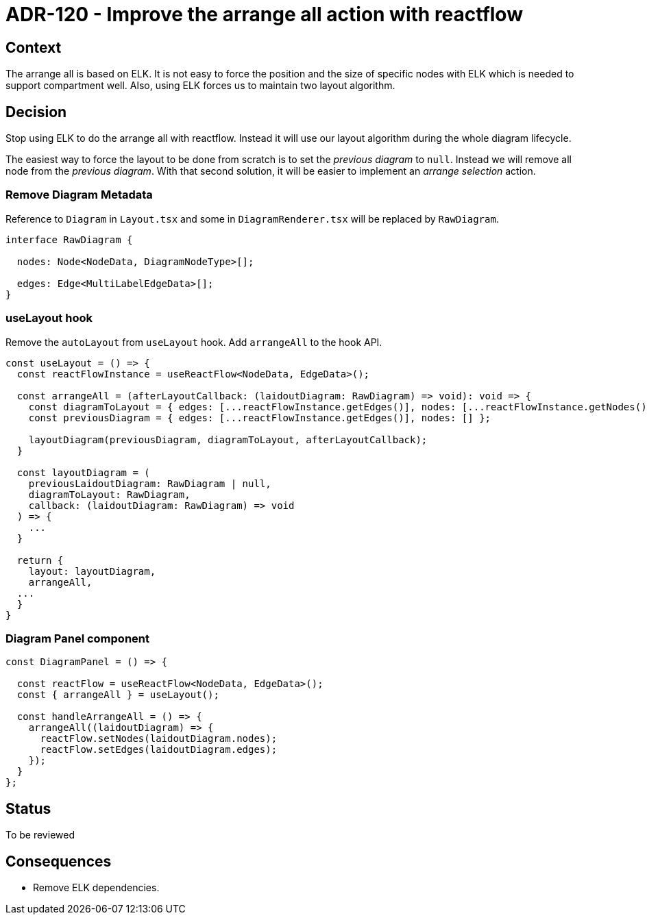 = ADR-120 - Improve the arrange all action with reactflow

== Context

The arrange all is based on ELK.
It is not easy to force the position and the size of specific nodes with ELK which is needed to support compartment well.
Also, using ELK forces us to maintain two layout algorithm.

== Decision

Stop using ELK to do the arrange all with reactflow.
Instead it will use our layout algorithm during the whole diagram lifecycle.

The easiest way to force the layout to be done from scratch is to set the _previous diagram_ to `null`.
Instead we will remove all node from the _previous diagram_.
With that second solution, it will be easier to implement an _arrange selection_ action.

=== Remove Diagram Metadata

Reference to `Diagram` in `Layout.tsx` and some in `DiagramRenderer.tsx` will be replaced by `RawDiagram`.

```typescript

interface RawDiagram {

  nodes: Node<NodeData, DiagramNodeType>[];

  edges: Edge<MultiLabelEdgeData>[];
}

```

=== useLayout hook

Remove the `autoLayout` from `useLayout` hook.
Add `arrangeAll` to the hook API.

```typescript

const useLayout = () => {
  const reactFlowInstance = useReactFlow<NodeData, EdgeData>();

  const arrangeAll = (afterLayoutCallback: (laidoutDiagram: RawDiagram) => void): void => {
    const diagramToLayout = { edges: [...reactFlowInstance.getEdges()], nodes: [...reactFlowInstance.getNodes()] };
    const previousDiagram = { edges: [...reactFlowInstance.getEdges()], nodes: [] };

    layoutDiagram(previousDiagram, diagramToLayout, afterLayoutCallback);
  }

  const layoutDiagram = (
    previousLaidoutDiagram: RawDiagram | null,
    diagramToLayout: RawDiagram,
    callback: (laidoutDiagram: RawDiagram) => void
  ) => {
    ...
  }
  
  return {
    layout: layoutDiagram,
    arrangeAll,
  ...
  }
}

```

=== Diagram Panel component

```typescript

const DiagramPanel = () => {

  const reactFlow = useReactFlow<NodeData, EdgeData>();
  const { arrangeAll } = useLayout();

  const handleArrangeAll = () => {
    arrangeAll((laidoutDiagram) => {
      reactFlow.setNodes(laidoutDiagram.nodes);
      reactFlow.setEdges(laidoutDiagram.edges);
    });
  }
};

```

== Status

To be reviewed

== Consequences

- Remove ELK dependencies.

